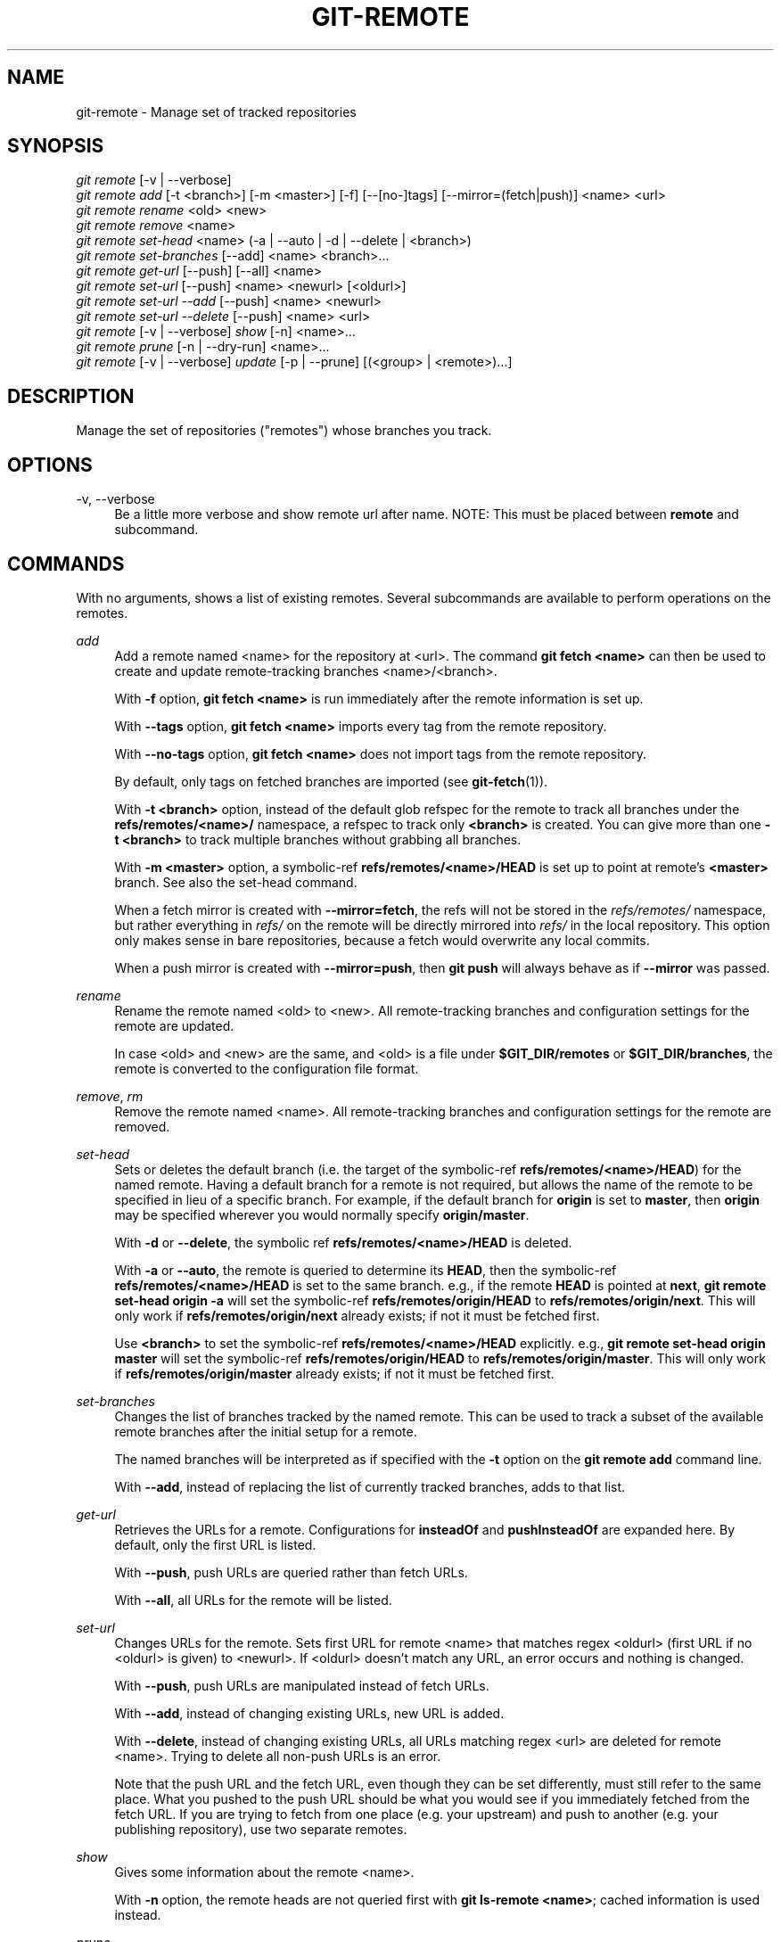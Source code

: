 '\" t
.\"     Title: git-remote
.\"    Author: [FIXME: author] [see http://www.docbook.org/tdg5/en/html/author]
.\" Generator: DocBook XSL Stylesheets vsnapshot <http://docbook.sf.net/>
.\"      Date: 10/29/2020
.\"    Manual: Git Manual
.\"    Source: Git 2.29.2.56.gad27df6a5c
.\"  Language: English
.\"
.TH "GIT\-REMOTE" "1" "10/29/2020" "Git 2\&.29\&.2\&.56\&.gad27df6" "Git Manual"
.\" -----------------------------------------------------------------
.\" * Define some portability stuff
.\" -----------------------------------------------------------------
.\" ~~~~~~~~~~~~~~~~~~~~~~~~~~~~~~~~~~~~~~~~~~~~~~~~~~~~~~~~~~~~~~~~~
.\" http://bugs.debian.org/507673
.\" http://lists.gnu.org/archive/html/groff/2009-02/msg00013.html
.\" ~~~~~~~~~~~~~~~~~~~~~~~~~~~~~~~~~~~~~~~~~~~~~~~~~~~~~~~~~~~~~~~~~
.ie \n(.g .ds Aq \(aq
.el       .ds Aq '
.\" -----------------------------------------------------------------
.\" * set default formatting
.\" -----------------------------------------------------------------
.\" disable hyphenation
.nh
.\" disable justification (adjust text to left margin only)
.ad l
.\" -----------------------------------------------------------------
.\" * MAIN CONTENT STARTS HERE *
.\" -----------------------------------------------------------------
.SH "NAME"
git-remote \- Manage set of tracked repositories
.SH "SYNOPSIS"
.sp
.nf
\fIgit remote\fR [\-v | \-\-verbose]
\fIgit remote add\fR [\-t <branch>] [\-m <master>] [\-f] [\-\-[no\-]tags] [\-\-mirror=(fetch|push)] <name> <url>
\fIgit remote rename\fR <old> <new>
\fIgit remote remove\fR <name>
\fIgit remote set\-head\fR <name> (\-a | \-\-auto | \-d | \-\-delete | <branch>)
\fIgit remote set\-branches\fR [\-\-add] <name> <branch>\&...
\fIgit remote get\-url\fR [\-\-push] [\-\-all] <name>
\fIgit remote set\-url\fR [\-\-push] <name> <newurl> [<oldurl>]
\fIgit remote set\-url \-\-add\fR [\-\-push] <name> <newurl>
\fIgit remote set\-url \-\-delete\fR [\-\-push] <name> <url>
\fIgit remote\fR [\-v | \-\-verbose] \fIshow\fR [\-n] <name>\&...
\fIgit remote prune\fR [\-n | \-\-dry\-run] <name>\&...
\fIgit remote\fR [\-v | \-\-verbose] \fIupdate\fR [\-p | \-\-prune] [(<group> | <remote>)\&...]
.fi
.sp
.SH "DESCRIPTION"
.sp
Manage the set of repositories ("remotes") whose branches you track\&.
.SH "OPTIONS"
.PP
\-v, \-\-verbose
.RS 4
Be a little more verbose and show remote url after name\&. NOTE: This must be placed between
\fBremote\fR
and subcommand\&.
.RE
.SH "COMMANDS"
.sp
With no arguments, shows a list of existing remotes\&. Several subcommands are available to perform operations on the remotes\&.
.PP
\fIadd\fR
.RS 4
Add a remote named <name> for the repository at <url>\&. The command
\fBgit fetch <name>\fR
can then be used to create and update remote\-tracking branches <name>/<branch>\&.
.sp
With
\fB\-f\fR
option,
\fBgit fetch <name>\fR
is run immediately after the remote information is set up\&.
.sp
With
\fB\-\-tags\fR
option,
\fBgit fetch <name>\fR
imports every tag from the remote repository\&.
.sp
With
\fB\-\-no\-tags\fR
option,
\fBgit fetch <name>\fR
does not import tags from the remote repository\&.
.sp
By default, only tags on fetched branches are imported (see
\fBgit-fetch\fR(1))\&.
.sp
With
\fB\-t <branch>\fR
option, instead of the default glob refspec for the remote to track all branches under the
\fBrefs/remotes/<name>/\fR
namespace, a refspec to track only
\fB<branch>\fR
is created\&. You can give more than one
\fB\-t <branch>\fR
to track multiple branches without grabbing all branches\&.
.sp
With
\fB\-m <master>\fR
option, a symbolic\-ref
\fBrefs/remotes/<name>/HEAD\fR
is set up to point at remote\(cqs
\fB<master>\fR
branch\&. See also the set\-head command\&.
.sp
When a fetch mirror is created with
\fB\-\-mirror=fetch\fR, the refs will not be stored in the
\fIrefs/remotes/\fR
namespace, but rather everything in
\fIrefs/\fR
on the remote will be directly mirrored into
\fIrefs/\fR
in the local repository\&. This option only makes sense in bare repositories, because a fetch would overwrite any local commits\&.
.sp
When a push mirror is created with
\fB\-\-mirror=push\fR, then
\fBgit push\fR
will always behave as if
\fB\-\-mirror\fR
was passed\&.
.RE
.PP
\fIrename\fR
.RS 4
Rename the remote named <old> to <new>\&. All remote\-tracking branches and configuration settings for the remote are updated\&.
.sp
In case <old> and <new> are the same, and <old> is a file under
\fB$GIT_DIR/remotes\fR
or
\fB$GIT_DIR/branches\fR, the remote is converted to the configuration file format\&.
.RE
.PP
\fIremove\fR, \fIrm\fR
.RS 4
Remove the remote named <name>\&. All remote\-tracking branches and configuration settings for the remote are removed\&.
.RE
.PP
\fIset\-head\fR
.RS 4
Sets or deletes the default branch (i\&.e\&. the target of the symbolic\-ref
\fBrefs/remotes/<name>/HEAD\fR) for the named remote\&. Having a default branch for a remote is not required, but allows the name of the remote to be specified in lieu of a specific branch\&. For example, if the default branch for
\fBorigin\fR
is set to
\fBmaster\fR, then
\fBorigin\fR
may be specified wherever you would normally specify
\fBorigin/master\fR\&.
.sp
With
\fB\-d\fR
or
\fB\-\-delete\fR, the symbolic ref
\fBrefs/remotes/<name>/HEAD\fR
is deleted\&.
.sp
With
\fB\-a\fR
or
\fB\-\-auto\fR, the remote is queried to determine its
\fBHEAD\fR, then the symbolic\-ref
\fBrefs/remotes/<name>/HEAD\fR
is set to the same branch\&. e\&.g\&., if the remote
\fBHEAD\fR
is pointed at
\fBnext\fR,
\fBgit remote set\-head origin \-a\fR
will set the symbolic\-ref
\fBrefs/remotes/origin/HEAD\fR
to
\fBrefs/remotes/origin/next\fR\&. This will only work if
\fBrefs/remotes/origin/next\fR
already exists; if not it must be fetched first\&.
.sp
Use
\fB<branch>\fR
to set the symbolic\-ref
\fBrefs/remotes/<name>/HEAD\fR
explicitly\&. e\&.g\&.,
\fBgit remote set\-head origin master\fR
will set the symbolic\-ref
\fBrefs/remotes/origin/HEAD\fR
to
\fBrefs/remotes/origin/master\fR\&. This will only work if
\fBrefs/remotes/origin/master\fR
already exists; if not it must be fetched first\&.
.RE
.PP
\fIset\-branches\fR
.RS 4
Changes the list of branches tracked by the named remote\&. This can be used to track a subset of the available remote branches after the initial setup for a remote\&.
.sp
The named branches will be interpreted as if specified with the
\fB\-t\fR
option on the
\fBgit remote add\fR
command line\&.
.sp
With
\fB\-\-add\fR, instead of replacing the list of currently tracked branches, adds to that list\&.
.RE
.PP
\fIget\-url\fR
.RS 4
Retrieves the URLs for a remote\&. Configurations for
\fBinsteadOf\fR
and
\fBpushInsteadOf\fR
are expanded here\&. By default, only the first URL is listed\&.
.sp
With
\fB\-\-push\fR, push URLs are queried rather than fetch URLs\&.
.sp
With
\fB\-\-all\fR, all URLs for the remote will be listed\&.
.RE
.PP
\fIset\-url\fR
.RS 4
Changes URLs for the remote\&. Sets first URL for remote <name> that matches regex <oldurl> (first URL if no <oldurl> is given) to <newurl>\&. If <oldurl> doesn\(cqt match any URL, an error occurs and nothing is changed\&.
.sp
With
\fB\-\-push\fR, push URLs are manipulated instead of fetch URLs\&.
.sp
With
\fB\-\-add\fR, instead of changing existing URLs, new URL is added\&.
.sp
With
\fB\-\-delete\fR, instead of changing existing URLs, all URLs matching regex <url> are deleted for remote <name>\&. Trying to delete all non\-push URLs is an error\&.
.sp
Note that the push URL and the fetch URL, even though they can be set differently, must still refer to the same place\&. What you pushed to the push URL should be what you would see if you immediately fetched from the fetch URL\&. If you are trying to fetch from one place (e\&.g\&. your upstream) and push to another (e\&.g\&. your publishing repository), use two separate remotes\&.
.RE
.PP
\fIshow\fR
.RS 4
Gives some information about the remote <name>\&.
.sp
With
\fB\-n\fR
option, the remote heads are not queried first with
\fBgit ls\-remote <name>\fR; cached information is used instead\&.
.RE
.PP
\fIprune\fR
.RS 4
Deletes stale references associated with <name>\&. By default, stale remote\-tracking branches under <name> are deleted, but depending on global configuration and the configuration of the remote we might even prune local tags that haven\(cqt been pushed there\&. Equivalent to
\fBgit fetch \-\-prune <name>\fR, except that no new references will be fetched\&.
.sp
See the PRUNING section of
\fBgit-fetch\fR(1)
for what it\(cqll prune depending on various configuration\&.
.sp
With
\fB\-\-dry\-run\fR
option, report what branches would be pruned, but do not actually prune them\&.
.RE
.PP
\fIupdate\fR
.RS 4
Fetch updates for remotes or remote groups in the repository as defined by
\fBremotes\&.<group>\fR\&. If neither group nor remote is specified on the command line, the configuration parameter remotes\&.default will be used; if remotes\&.default is not defined, all remotes which do not have the configuration parameter
\fBremote\&.<name>\&.skipDefaultUpdate\fR
set to true will be updated\&. (See
\fBgit-config\fR(1))\&.
.sp
With
\fB\-\-prune\fR
option, run pruning against all the remotes that are updated\&.
.RE
.SH "DISCUSSION"
.sp
The remote configuration is achieved using the \fBremote\&.origin\&.url\fR and \fBremote\&.origin\&.fetch\fR configuration variables\&. (See \fBgit-config\fR(1))\&.
.SH "EXAMPLES"
.sp
.RS 4
.ie n \{\
\h'-04'\(bu\h'+03'\c
.\}
.el \{\
.sp -1
.IP \(bu 2.3
.\}
Add a new remote, fetch, and check out a branch from it
.sp
.if n \{\
.RS 4
.\}
.nf
$ git remote
origin
$ git branch \-r
  origin/HEAD \-> origin/master
  origin/master
$ git remote add staging git://git\&.kernel\&.org/\&.\&.\&./gregkh/staging\&.git
$ git remote
origin
staging
$ git fetch staging
\&.\&.\&.
From git://git\&.kernel\&.org/pub/scm/linux/kernel/git/gregkh/staging
 * [new branch]      master     \-> staging/master
 * [new branch]      staging\-linus \-> staging/staging\-linus
 * [new branch]      staging\-next \-> staging/staging\-next
$ git branch \-r
  origin/HEAD \-> origin/master
  origin/master
  staging/master
  staging/staging\-linus
  staging/staging\-next
$ git switch \-c staging staging/master
\&.\&.\&.
.fi
.if n \{\
.RE
.\}
.sp
.RE
.sp
.RS 4
.ie n \{\
\h'-04'\(bu\h'+03'\c
.\}
.el \{\
.sp -1
.IP \(bu 2.3
.\}
Imitate
\fIgit clone\fR
but track only selected branches
.sp
.if n \{\
.RS 4
.\}
.nf
$ mkdir project\&.git
$ cd project\&.git
$ git init
$ git remote add \-f \-t master \-m master origin git://example\&.com/git\&.git/
$ git merge origin
.fi
.if n \{\
.RE
.\}
.sp
.RE
.SH "SEE ALSO"
.sp
\fBgit-fetch\fR(1) \fBgit-branch\fR(1) \fBgit-config\fR(1)
.SH "GIT"
.sp
Part of the \fBgit\fR(1) suite
